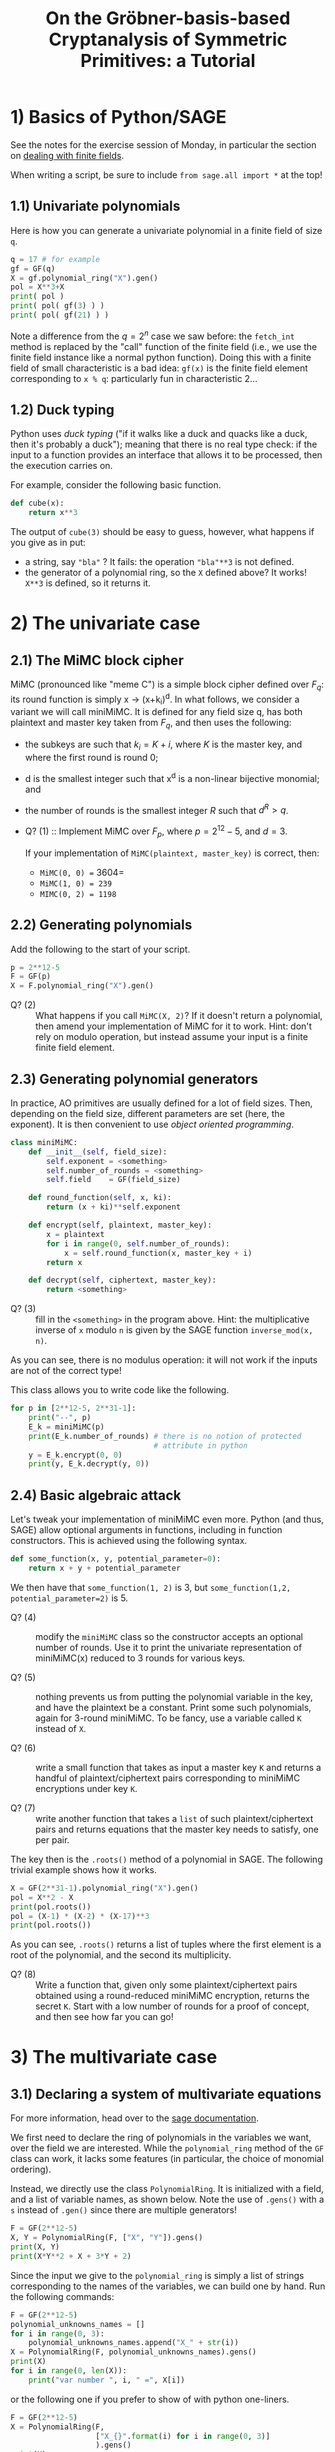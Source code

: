#+TITLE: On the Gröbner-basis-based Cryptanalysis of Symmetric Primitives: a Tutorial


* 1) Basics of Python/SAGE
See the notes for the exercise session of Monday, in particular the section on
[[https://github.com/lpp-crypto/FSE2025-spring-school/tree/main/BF-Exercises#41-dealing-with-finite-fields-in-sage][dealing with finite fields]].

When writing a script, be sure to include =from sage.all import *= at the top!

** 1.1) Univariate polynomials
Here is how you can generate a univariate polynomial in a finite field of size =q=.
#+BEGIN_SRC python
q = 17 # for example
gf = GF(q)
X = gf.polynomial_ring("X").gen()
pol = X**3+X
print( pol )
print( pol( gf(3) ) )
print( pol( gf(21) ) )
#+END_SRC

Note a difference from the $q = 2^n$ case we saw before: the =fetch_int= method is replaced by the "call" function of the finite field (i.e., we use the finite field instance like a normal python function). Doing this with a finite field of small characteristic is a bad idea: =gf(x)= is the finite field element corresponding to =x % q=: particularly fun in characteristic 2...

** 1.2) Duck typing
Python uses /duck typing/ ("if it walks like a duck and quacks like a duck, then it's probably a duck"); meaning that there is no real type check: if the input to a function provides an interface that allows it to be processed, then the execution carries on.

For example, consider the following basic function.

#+BEGIN_SRC python
def cube(x):
    return x**3
#+END_SRC

The output of =cube(3)= should be easy to guess, however, what happens if you give as in put:
- a string, say ="bla"= ? It fails: the operation ="bla"**3= is not defined.
- the generator of a polynomial ring, so the =X= defined above? It works! =X**3= is defined, so it returns it.

* 2) The univariate case
** 2.1) The MiMC block cipher
MiMC (pronounced like "meme C") is a simple block cipher defined over $F_q$: its round function is simply x \rightarrow (x+k_i)^d. In what follows, we consider a variant we will call miniMiMC. It is defined for any field size q, has both plaintext and master key taken from $F_q$, and then uses the following:
- the subkeys are such that $k_i = K+i$, where $K$ is the master key, and where the first round is round 0;
- d is the smallest integer such that x^d is a non-linear bijective monomial; and
- the number of rounds is the smallest integer $R$ such that $d^R > q$.

- Q? (1) :: Implement MiMC over $F_p$, where $p=2^{12}-5$, and $d=3$. 

  If your implementation of =MiMC(plaintext, master_key)= is correct, then:
  - =MiMC(0, 0) == 3604=
  - =MiMC(1, 0) = 239=
  - =MIMC(0, 2) = 1198=

** 2.2) Generating polynomials
Add the following to the start of your script.

#+BEGIN_SRC python
p = 2**12-5
F = GF(p)
X = F.polynomial_ring("X").gen()
#+END_SRC

- Q? (2) :: What happens if you call =MiMC(X, 2)=? If it doesn't return a polynomial, then amend your implementation of MiMC for it to work. Hint: don't rely on modulo operation, but instead assume your input is a finite finite field element.

** 2.3) Generating polynomial generators
In practice, AO primitives are usually defined for a lot of field sizes. Then, depending on the field size, different parameters are set (here, the exponent). It is then convenient to use /object oriented programming/.

#+BEGIN_SRC python
class miniMiMC:
    def __init__(self, field_size):
        self.exponent = <something>
        self.number_of_rounds = <something>
        self.field    = GF(field_size)

    def round_function(self, x, ki):
        return (x + ki)**self.exponent

    def encrypt(self, plaintext, master_key):
        x = plaintext
        for i in range(0, self.number_of_rounds):
            x = self.round_function(x, master_key + i)
        return x

    def decrypt(self, ciphertext, master_key):
        return <something>
#+END_SRC

- Q? (3) :: fill in the =<something>= in the program above. Hint: the multiplicative inverse of =x= modulo =n= is given by the SAGE function =inverse_mod(x, n)=.
  
As you can see, there is no modulus operation: it will not work if the inputs are not of the correct type!

This class allows you to write code like the following.

#+BEGIN_SRC python
for p in [2**12-5, 2**31-1]:
    print("--", p)
    E_k = miniMiMC(p)
    print(E_k.number_of_rounds) # there is no notion of protected
                                # attribute in python
    y = E_k.encrypt(0, 0)
    print(y, E_k.decrypt(y, 0))
#+END_SRC

** 2.4) Basic algebraic attack
Let's tweak your implementation of miniMiMC even more. Python (and thus, SAGE) allow optional arguments in functions, including in function constructors. This is achieved using the following syntax.

#+BEGIN_SRC python
def some_function(x, y, potential_parameter=0):
    return x + y + potential_parameter
#+END_SRC

We then have that =some_function(1, 2)= is 3, but =some_function(1,2, potential_parameter=2)= is 5.

- Q? (4) :: modify the =miniMiMC= class so the constructor accepts an optional number of rounds. Use it to print the univariate representation of miniMiMC(x) reduced to 3 rounds for various keys.

- Q? (5) :: nothing prevents us from putting the polynomial variable in the key, and have the plaintext be a constant. Print some such polynomials, again for 3-round miniMiMC. To be fancy, use a variable called =K= instead of =X=.

- Q? (6) :: write a small function that takes as input a master key =K= and returns a handful of plaintext/ciphertext pairs corresponding to miniMiMC encryptions under key =K=.

- Q? (7) :: write another function that takes a =list= of such plaintext/ciphertext pairs and returns equations that the master key needs to satisfy, one per pair.

The key then is the =.roots()= method of a polynomial in SAGE. The following trivial example shows how it works.

#+BEGIN_SRC python
X = GF(2**31-1).polynomial_ring("X").gen()
pol = X**2 - X
print(pol.roots())
pol = (X-1) * (X-2) * (X-17)**3
print(pol.roots())
#+END_SRC

As you can see, =.roots()= returns a list of tuples where the first element is a root of the polynomial, and the second its multiplicity.

- Q? (8) :: Write a function that, given only some plaintext/ciphertext pairs obtained using a round-reduced miniMiMC encryption, returns the secret =K=. Start with a low number of rounds for a proof of concept, and then see how far you can go!

* 3) The multivariate case
** 3.1) Declaring a system of multivariate equations
For more information, head over to the [[https://doc.sagemath.org/html/en/reference/polynomial_rings/sage/rings/polynomial/multi_polynomial_ideal.html][sage documentation]].

We first need to declare the ring of polynomials in the variables we want, over the field we are interested. While the =polynomial_ring= method of the =GF= class can work, it lacks some features (in particular, the choice of monomial ordering).

Instead, we directly use the class =PolynomialRing=. It is initialized with a field, and a list of variable names, as shown below. Note the use of =.gens()= with a =s= instead of =.gen()= since there are multiple generators!

#+BEGIN_SRC python
F = GF(2**12-5)
X, Y = PolynomialRing(F, ["X", "Y"]).gens()
print(X, Y)
print(X*Y**2 + X + 3*Y + 2)
#+END_SRC

Since the input we give to the =polynomial_ring= is simply a list of strings corresponding to the names of the variables, we can build one by hand. Run the following commands:

#+BEGIN_SRC python
F = GF(2**12-5)
polynomial_unknowns_names = []
for i in range(0, 3):
    polynomial_unknowns_names.append("X_" + str(i))
X = PolynomialRing(F, polynomial_unknowns_names).gens()
print(X)
for i in range(0, len(X)):
    print("var number ", i, " =", X[i])
#+END_SRC

or the following one if you prefer to show of with python one-liners.

#+BEGIN_SRC python
F = GF(2**12-5)
X = PolynomialRing(F,
                   ["X_{}".format(i) for i in range(0, 3)]
                   ).gens()
print(X)
#+END_SRC

It is then easy to write-down a system of multivariate equations, or rather, a list of multivariate polynomials that are intended to be equal to 0:

#+BEGIN_SRC python
F = GF(2**12-5)
X = PolynomialRing(F,
                   ["X_{}".format(i) for i in range(0, 3)]
                   ).gens()
system_of_equations = [
    X[0]**3 * X[1] + X[2] - 2, 
    X[1]**2 + X[3] - 3,
    X[0] + X[1] + X[2]**3 + X[3] - 4,
    X[0] + X[1]*X[2]*X[3] - 1
]
#+END_SRC

We can then generate the ideal generated by this system of equations in the most straightforward way.

#+BEGIN_SRC python
I = ideal(system_of_equations)
#+END_SRC

This object then has useful methods:

#+BEGIN_SRC python
I.groebner_basis()    # returns a list of polynomials corresponding to
                      # the Gröbner basis of I for a specific ordering
len(I.normal_basis()) # returns the ideal degree D_I
I.variety()           # returns the content of the variety of I, i.e.,
                      # in practice, the solutions of the system of
                      # equations
#+END_SRC

Finally, it is possible to change the monomial ordering, but this has to be done when setting up the =PolynomialRing= instance:

#+BEGIN_SRC python
X = PolynomialRing(F,
                   ["X_{}".format(i) for i in range(0, 3)],
                   order="lex" # <----- where the magic happens
                   ).gens()
#+END_SRC

The value of =order= can then be one of several things, among which:
- ="lex"= for lexicographic ordering,
- ="deglex"= for an ordering that sorts first the terms by overall degree, and then in lexicographic order,
- ="degrevlex"= the same but with reversed lexicographic ordering,
- all of these are shortcuts to build the correct =TermOrder= instance, for which the documentation is [[https://doc.sagemath.org/html/en/reference/polynomial_rings/sage/rings/polynomial/term_order.html][here]].

- Q? (9) :: What is the length of the Gröbner basis of this ideal for ="lex"= (lexicographic ordering)?

- Q? (10) :: It is possible to change the monomial ordering at the construction of the =PolynomialRing= instance by adding the argument =order = "lex"= (or any other valid ordering). What is the length of the Gröbner basis for different ordering? What is the degree of the polynomials in them?

- Q? (11) :: In SAGE, the ideal degree D_I is given by the length of the "normal basis": =len(I.normal_basis())=. How does the ideal degree change when the ordering of the polynomial changes?

** 3.2) Custom Ordering
We can also build a custom graded monomial ordering by giving weights to the different variables.

#+BEGIN_SRC python
w0 = 1 # the weight to give to X_0
w1 = 1 # the weight to give to X_1
w2 = 1 # etc
w3 = 1 # etc

weighted_ordering = TermOrder("wdeglex", # <-- note the "w" for "weighted"!
                              [w0, w1, w2, w3])

X = PolynomialRing(F,
                   ["X_{}".format(i) for i in range(0, 3)],
                   order=weighted_ordering,
                   ).gens()
#+END_SRC

- Q? (12) :: Answer questions 9-10-11 using monomial orderings with custom weights. For example, try to give a very high weight to one variable and not to the others: what happens then? Does the high-weight term appear often in the Groebner basis corresponding to this monomial ordering?

* 4) Attacking a toy primitive
** 4.1) "SPeciFicATion"
=Cobaye= is a permutation allowing an efficient low degree arithmetization of their verification. It is defined for any prime =p > 2**6=, and operates as follows.

- interface :: =Cobaye= operates on =t= branches where =t= is at least 4, at most 10, and must be even.
- round function :: =Cobaye= uses a Generalized Feistel Network structure, combined with a diffusion layer.

  1. The GFN is denoted G_d and has a simple structure: for a vector x of length t of elements of F_p, it operates as follows.

     G(x_0, ..., x_{t-1}) = (y_0, ..., y_{t-1}), with
     + y_0 = x_0
     + y_1 = x_1+x_0^{1/d}
     + y_i = x_i+y_{i-1}^2, for all i>1.
       Of course, d is the smallest non-linear bijective exponent.

  2. The linear layer L operates by iterating the following linear Feistel round L 2t times:

     L(x_0, ..., x_{t-1}) = (y_0, ..., y_{t-1}), with
     + y_i = x_{i+1} for i<t-1
     + y_{t-1} = x_0 + x_{t-1} 
        
- reference implementation :: A reference implementation in C++ [1] that is unlikely to compile properly is provided below. 

Some small hints for this section:
- obviously, write clean code from the start so you can make sure that your equations are correct;
- don't use a large value for =p=: it needlessly slows down computations, and may make the output harder to read;
- choose =p= carefully to make sure that =d=3=, so that the equations are simpler.
    
#+BEGIN_SRC C++
class Cobaye_Permutation
{
private:
    unsigned int p;
    unsigned int t;
    unsigned int r;
    unsigned int d;
    unsigned int d_inv;
    unsigned long int cstte ;

public:
    Cobaye_Permutation(
        unsigned int _p,
        unsigned int _t,
        unsigned int _d
        ) : p(_p), t(_t), d(_d), d_inv(2), cstte(1) {
        // stupid computation of d_inv
        while ((d * d_inv) % p != 1)
            d_inv ++ ;
    };

    long int get_constant()
    {
        cstte = (32*cstte) % p ;
        return cstte;
    };


    void cobaye_permutation(std::vector<long int> x) 
    {
        if (x.size() != t)
            throw std::runtime_error("wrong length of x");
        else
        {
            unsigned int t = x.size();
            for(unsigned int i=0; i<r; i++)
            {
                // GFN layer
                x[1] = (x[1] + pow_mod(x[0], d_inv, p)) % p;
                for(unsigned int j=2; j<t; j+=1)
                    x[j]   = (x[j] + x[j-1]*x[j+1]) % p; // squares
                // L layer, consisting of 2t linear Feistel rounds
                for(unsigned l=0; l < 2*t; l++)
                {
                    long int tmp = (x[0] + x[t-1]) % p;
                    for(unsigned int j=0; j<t-1; j++)
                        x[j] = x[j+1];
                    x[t-1] = tmp;
                }
                // add constant
                for(unsigned int j=0; j<t; j++)
                    x[j] = (x[j] + cstte) % p;
            }
        }
        return x;
    };
}

#+END_SRC

** 4.2) Questions
The question we are trying to answer is the following:

#+BEGIN_QUOTE
How does the degree of the ideal scale with the number of branches =t= and with the number of rounds =r=?
#+END_QUOTE

Indeed, recall that that D_I is the quantity we should base security arguments on, so we want to know what its value is---or at least try to estimate it.

- Q? (13) :: Implement the round function of =Cobaye= in SAGE.
- Q? (14) :: Implement the generation of the equations corresponding to the *verification* of =Cobaye=. Test them against the round function to check if actual input.output pairs satisfy the equations.
- Q? (15) :: Try and estimate the value of D_I by asking SAGE to compute the size of the normal basis using the ="lex"= Groebner basis. How far can you go in terms of number of rounds and number of branches? No need to let it run for a long time, say more than 1min. If it is too slow for some parameters then you have your answer.
- Q? (16) :: Design a weighted ordering that will allow you to get the Groebner basis for free, then implement it in SAGE. You use SAGE to test if it is indeed a Groebner basis (asking it to compute the Groebner basis of the ideal will be instantaneous if your ordering is correct since it does not need to do anything.
- Q? (17) :: How does the degree of the ideal scale with the number of branches =t= and with the number of rounds =r=?

* Footnotes

[1] Why not in SAGE? Because I had to suffer through reference implementations in Rust, so you have to suffer too :P

